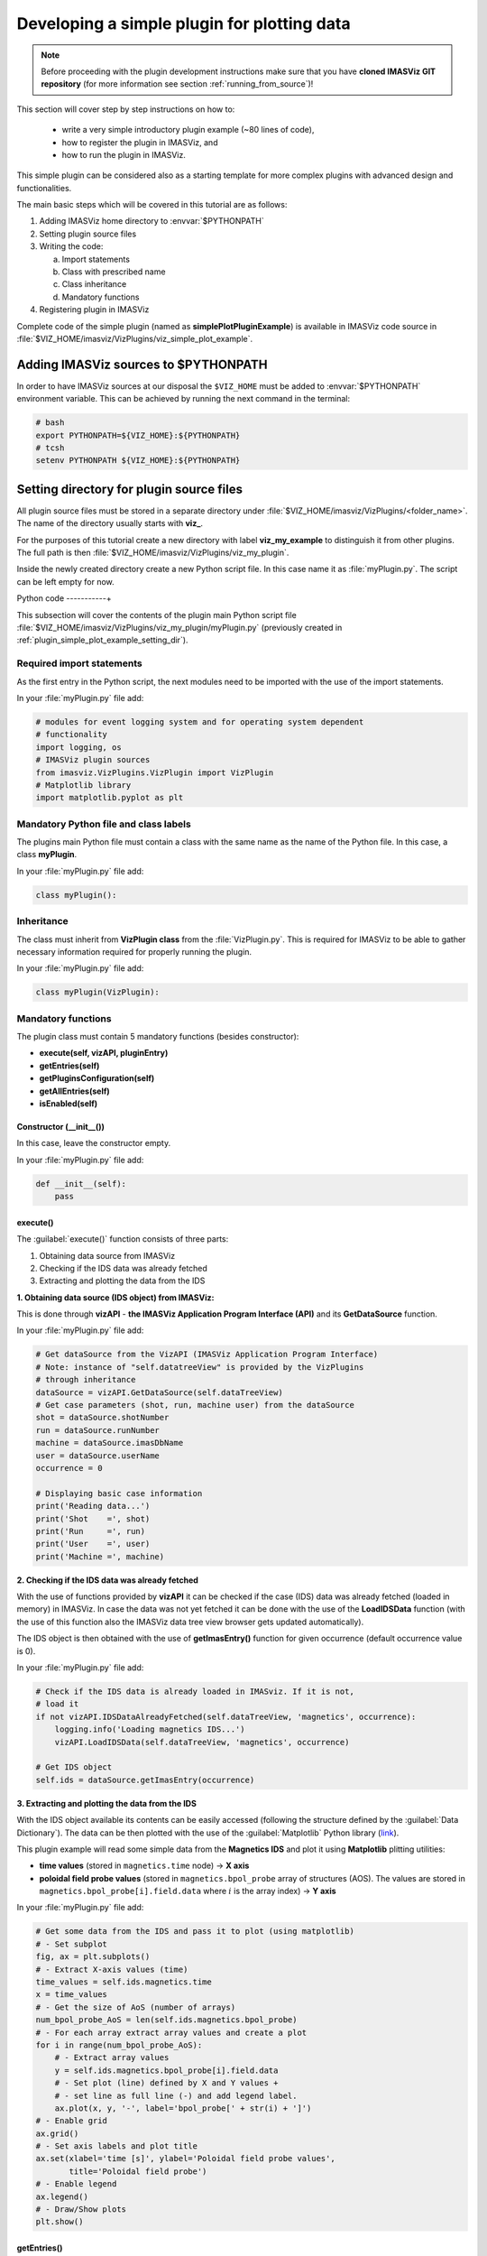 .. _plugin_simple_plot_example:

Developing a simple plugin for plotting data
============================================

.. note::
    Before proceeding with the plugin development instructions make sure that
    you have **cloned IMASViz GIT repository** (for more information see section
    :ref:`running_from_source`)!

This section will cover step by step instructions on how to:

 - write a very simple introductory plugin example (~80 lines of code),
 - how to register the plugin in IMASViz, and
 - how to run the plugin in IMASViz.

This simple plugin can be considered also as a starting template for more
complex plugins with advanced design and functionalities.

The main basic steps which will be covered in this tutorial are as follows:

1. Adding IMASViz home directory to :envvar:`$PYTHONPATH`
2. Setting plugin source files
3. Writing the code:

   a) Import statements
   b) Class with prescribed name
   c) Class inheritance
   d) Mandatory functions

4. Registering plugin in IMASViz

Complete code of the simple plugin (named as **simplePlotPluginExample**) is
available in IMASViz code source in
:file:`$VIZ_HOME/imasviz/VizPlugins/viz_simple_plot_example`.

Adding IMASViz sources to $PYTHONPATH
-------------------------------------

In order to have IMASViz sources at our disposal the ``$VIZ_HOME`` must be added
to :envvar:`$PYTHONPATH` environment variable. This can be achieved by running
the next command in the terminal:

.. code-block::

    # bash
    export PYTHONPATH=${VIZ_HOME}:${PYTHONPATH}
    # tcsh
    setenv PYTHONPATH ${VIZ_HOME}:${PYTHONPATH}

.. _plugin_simple_plot_example_setting_dir:

Setting directory for plugin source files
-----------------------------------------

All plugin source files must be stored in a separate directory under
:file:`$VIZ_HOME/imasviz/VizPlugins/<folder_name>`. The name of the directory
usually starts with **viz_**.

For the purposes of this tutorial create a new directory with label
**viz_my_example** to distinguish it from other plugins. The full path is then
:file:`$VIZ_HOME/imasviz/VizPlugins/viz_my_plugin`.

Inside the newly created directory create a new Python script file. In this case
name it as :file:`myPlugin.py`. The script can be left empty for now.

Python code
-----------+

This subsection will cover the contents of the plugin main Python script file
:file:`$VIZ_HOME/imasviz/VizPlugins/viz_my_plugin/myPlugin.py` (previously
created in :ref:`plugin_simple_plot_example_setting_dir`).

Required import statements
^^^^^^^^^^^^^^^^^^^^^^^^^^

As the first entry in the Python script, the next modules need to be imported
with the use of the import statements.

In your :file:`myPlugin.py` file add:

.. code-block:: python

    # modules for event logging system and for operating system dependent
    # functionality
    import logging, os
    # IMASViz plugin sources
    from imasviz.VizPlugins.VizPlugin import VizPlugin
    # Matplotlib library
    import matplotlib.pyplot as plt

Mandatory Python file and class labels
^^^^^^^^^^^^^^^^^^^^^^^^^^^^^^^^^^^^^^

The plugins main Python file must contain a class with the same name as the
name of the Python file. In this case, a class **myPlugin**.

In your :file:`myPlugin.py` file add:

.. code-block:: python

    class myPlugin():

Inheritance
^^^^^^^^^^^

The class must inherit from **VizPlugin class** from the :file:`VizPlugin.py`.
This is required for IMASViz to be able to gather necessary information
required for properly running the plugin.

In your :file:`myPlugin.py` file add:

.. code-block:: python

    class myPlugin(VizPlugin):

Mandatory functions
^^^^^^^^^^^^^^^^^^^

The plugin class must contain 5 mandatory functions (besides constructor):

- **execute(self, vizAPI, pluginEntry)**
- **getEntries(self)**
- **getPluginsConfiguration(self)**
- **getAllEntries(self)**
- **isEnabled(self)**

Constructor (__init__())
""""""""""""""""""""""""

In this case, leave the constructor empty.

In your :file:`myPlugin.py` file add:

.. code-block:: python

    def __init__(self):
        pass

execute()
"""""""""

The :guilabel:`execute()` function consists of three parts:

1. Obtaining data source from IMASViz
2. Checking if the IDS data was already fetched
3. Extracting and plotting the data from the IDS

**1. Obtaining data source (IDS object) from IMASViz:**

This is done through **vizAPI** - **the IMASViz Application Program Interface
(API)** and its **GetDataSource** function.

In your :file:`myPlugin.py` file add:

.. code-block:: python

    # Get dataSource from the VizAPI (IMASViz Application Program Interface)
    # Note: instance of "self.datatreeView" is provided by the VizPlugins
    # through inheritance
    dataSource = vizAPI.GetDataSource(self.dataTreeView)
    # Get case parameters (shot, run, machine user) from the dataSource
    shot = dataSource.shotNumber
    run = dataSource.runNumber
    machine = dataSource.imasDbName
    user = dataSource.userName
    occurrence = 0

    # Displaying basic case information
    print('Reading data...')
    print('Shot    =', shot)
    print('Run     =', run)
    print('User    =', user)
    print('Machine =', machine)

**2. Checking if the IDS data was already fetched**

With the use of functions provided by **vizAPI** it can be checked if the
case (IDS) data was already fetched (loaded in memory) in IMASViz. In case the
data was not yet fetched it can be done with the use of the **LoadIDSData**
function (with the use of this function also the IMASViz data tree view browser
gets updated automatically).

The IDS object is then obtained with the use of **getImasEntry()** function
for given occurrence (default occurrence value is 0).

In your :file:`myPlugin.py` file add:

.. code-block:: python

    # Check if the IDS data is already loaded in IMASviz. If it is not,
    # load it
    if not vizAPI.IDSDataAlreadyFetched(self.dataTreeView, 'magnetics', occurrence):
        logging.info('Loading magnetics IDS...')
        vizAPI.LoadIDSData(self.dataTreeView, 'magnetics', occurrence)

    # Get IDS object
    self.ids = dataSource.getImasEntry(occurrence)

**3. Extracting and plotting the data from the IDS**

With the IDS object available its contents can be easily accessed (following the
structure defined by the :guilabel:`Data Dictionary`). The data can be then
plotted with the use of the :guilabel:`Matplotlib` Python library
(`link <https://matplotlib.org/>`_).

This plugin example will read some simple data from the **Magnetics IDS**
and plot it using **Matplotlib** plitting utilities:

- **time values** (stored in ``magnetics.time`` node) -> **X axis**
- **poloidal field probe values** (stored in ``magnetics.bpol_probe`` array of
  structures (AOS). The values are stored in
  ``magnetics.bpol_probe[i].field.data`` where :math:`i` is the array index)
  -> **Y axis**

In your :file:`myPlugin.py` file add:

.. code-block:: python

    # Get some data from the IDS and pass it to plot (using matplotlib)
    # - Set subplot
    fig, ax = plt.subplots()
    # - Extract X-axis values (time)
    time_values = self.ids.magnetics.time
    x = time_values
    # - Get the size of AoS (number of arrays)
    num_bpol_probe_AoS = len(self.ids.magnetics.bpol_probe)
    # - For each array extract array values and create a plot
    for i in range(num_bpol_probe_AoS):
        # - Extract array values
        y = self.ids.magnetics.bpol_probe[i].field.data
        # - Set plot (line) defined by X and Y values +
        # - set line as full line (-) and add legend label.
        ax.plot(x, y, '-', label='bpol_probe[' + str(i) + ']')
    # - Enable grid
    ax.grid()
    # - Set axis labels and plot title
    ax.set(xlabel='time [s]', ylabel='Poloidal field probe values',
           title='Poloidal field probe')
    # - Enable legend
    ax.legend()
    # - Draw/Show plots
    plt.show()

getEntries()
""""""""""""

The :guilabel:`getEntries()` function provides IMASViz the information to which
IDS the plugin is associated. While in the IMASViz tree view browser, the plugin
will be then accessible by right-clicking on here defined IDS (the option
for running this plugin gets shown in the popup menu).

In this case, as the plugin deals with the data stored in **Magnetics IDS**,
this option should be set to ``"magnetics"`` as shown in the code part below.

In your :file:`myPlugin.py` file add:

.. code-block::

    def getEntries(self):
        if self.selectedTreeNode.getIDSName() == "magnetics":
            return [0]

getPluginsConfiguration()
"""""""""""""""""""""""""


The :guilabel:`getPluginsConfiguration()` function provides additional
configurations to IMASViz. In this case no additional configurations are
required -> the function returns value **None**.

In your :file:`myPlugin.py` file add:

.. code-block::

    def getPluginsConfiguration(self):
        return None

getAllEntries()
"""""""""""""""

The :guilabel:`getAllEntries()` function provides IMASViz 'cosmetic' information
(e.g. label which should be shown in the popup menu etc.).

In your :file:`myPlugin.py` file add:

.. code-block::

    def getAllEntries(self):
        # Set a text which will be displayed in the pop-up menu
        return [(0, 'My plugin...')]


isEnabled()
"""""""""""

Through the :guilabel:`isEnabled()` function the custom plugin can be either
**enabled** (returns ``True``) or **disabled** (returns ``False``).

In your :file:`myPlugin.py` file add:

.. code-block::

    def isEnabled(self):
        return True

Full code
^^^^^^^^^

Below is a full code which is done by following the steps in the previous
subsections.

.. code-block::
    :linenos:

    # modules for event logging system and for operating system dependent
    # functionality
    import logging, os
    # IMASViz plugin sources
    from imasviz.VizPlugins.VizPlugin import VizPlugin
    # Matplotlib library
    import matplotlib.pyplot as plt

    class simplePlotPluginExample(VizPlugin):

        def __init__(self):
            pass

        def execute(self, vizAPI, pluginEntry):
            """Main plugin function.
            """

            # Get dataSource from the VizAPI (IMASViz Application Program Interface)
            # Note: instance of "self.datatreeView" is provided by the VizPlugins
            # through inheritance
            dataSource = vizAPI.GetDataSource(self.dataTreeView)
            # Get case parameters (shot, run, machine user) from the dataSource
            shot = dataSource.shotNumber
            run = dataSource.runNumber
            machine = dataSource.imasDbName
            user = dataSource.userName
            occurrence = 0

            # Check if the IDS data is already loaded in IMASviz. If it is not,
            # load it
            if not vizAPI.IDSDataAlreadyFetched(self.dataTreeView, 'magnetics', occurrence):
                logging.info('Loading magnetics IDS...')
                vizAPI.LoadIDSData(self.dataTreeView, 'magnetics', occurrence)

            # Get IDS
            self.ids = dataSource.getImasEntry(occurrence)

            # Displaying basic information
            print('Reading data...')
            print('Shot    =', shot)
            print('Run     =', run)
            print('User    =', user)
            print('Machine =', machine)

            # Get some data from the IDS and pass it to plot (using matplotlib)
            # - Set subplot
            fig, ax = plt.subplots()
            # - Extract X-axis values (time)
            time_values = self.ids.magnetics.time
            x = time_values
            # - Get the size of AoS (number of arrays)
            num_bpol_probe_AoS = len(self.ids.magnetics.bpol_probe)
            # - For each array extract array values and create a plot
            for i in range(num_bpol_probe_AoS):
                # - Extract array values
                y = self.ids.magnetics.bpol_probe[i].field.data
                # - Set plot (line) defined by X and Y values +
                # - set line as full line (-) and add legend label.
                ax.plot(x, y, '-', label='bpol_probe[' + str(i) + ']')
            # - Enable grid
            ax.grid()
            # - Set axis labels and plot title
            ax.set(xlabel='time [s]', ylabel='Poloidal field probe values',
                   title='Poloidal field probe')
            # - Enable legend
            ax.legend()
            # - Draw/Show plots
            plt.show()

        def getEntries(self):
            if self.selectedTreeNode.getIDSName() == "magnetics":
                return [0]

        def getPluginsConfiguration(self):
            return None

        def getAllEntries(self):
            # Set a text which will be displayed in the pop-up menu
            return [(0, 'Magnetics overview (simple plot plugin example)...')]

        def isEnabled(self):
            return True

Registering plugin in IMASViz
^^^^^^^^^^^^^^^^^^^^^^^^^^^^^

In order to register the plugin in IMASViz, a single entry is required in the
top part of the :file:`$VIZ_HOME/imasviz/VizPlugins/VizPlugin.py` file.

In the :guilabel:`RegisteredPlugins` dictionary add key and corresponding value
relevant for your plugin, e.g. :kbd:`'myPlugin' : 'viz_my_plugin.myPlugin'`.

Here the key must match the **py. file** and **class name** while the
corresponding value must match :kbd:`'<plugin_source_path>.<py_file_name.py>'`.

In this case, it should look something like this:

.. code-block::
    :emphasize-lines: 9

    RegisteredPlugins = {'equilibriumcharts':'viz_equi.equilibriumcharts',
                         'ToFuPlugin':'viz_tofu.viz_tofu_plugin',
                         'SOLPS_UiPlugin': '',
                         'CompareFLT1DPlugin':'viz_tests.CompareFLT1DPlugin',
                         'viz_example_plugin':'viz_example_plugin.viz_example_plugin',
                         'example_UiPlugin': '',
                         'simplePlotPluginExample' : 'viz_simple_plot_example.simplePlotPluginExample',
                         'ETSpluginIMASViz' : 'viz_ETS.ETSpluginIMASViz',
                         'myPlugin' : 'viz_my_plugin.myPlugin'
                         }

Running the custom plugin in IMASViz
^^^^^^^^^^^^^^^^^^^^^^^^^^^^^^^^^^^^

To run the plugin in IMASViz while in IMASViz session with opened IDS database,
in :guilabel:`tree view browser`:

- right-click on the IDS previously specified in :guilabel:`getEntries()`
  function. A popup menu including the menu action (with label previously
  specified in :guilabel:`getAllEntries()`) will be shown.
- click on the menu action

